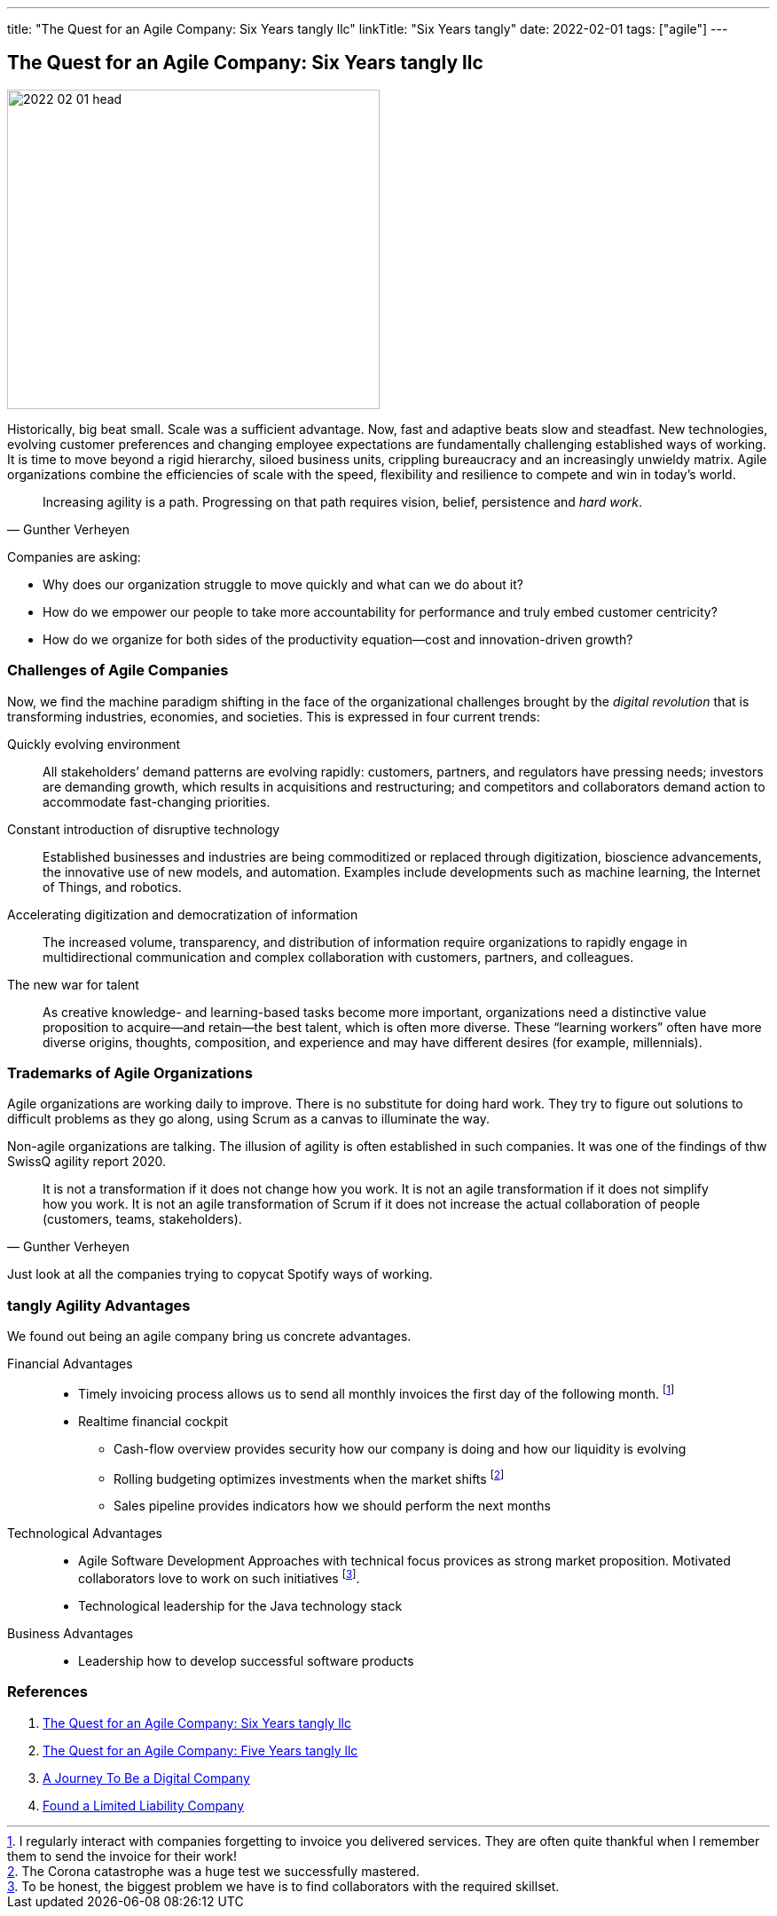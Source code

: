 ---
title: "The Quest for an Agile Company: Six Years tangly llc"
linkTitle: "Six Years tangly"
date: 2022-02-01
tags: ["agile"]
---

== The Quest for an Agile Company: Six Years tangly llc
:author: Marcel Baumann
:email: <marcel.baumann@tangly.net>
:homepage: https://www.tangly.net/
:company: https://www.tangly.net/[tangly llc]

image::2022-02-01-head.png[width=420,height=360,role=left]
Historically, big beat small.
Scale was a sufficient advantage.
Now, fast and adaptive beats slow and steadfast.
New technologies, evolving customer preferences and changing employee expectations are fundamentally challenging established ways of working.
It is time to move beyond a rigid hierarchy, siloed business units, crippling bureaucracy and an increasingly unwieldy matrix.
Agile organizations combine the efficiencies of scale with the speed, flexibility and resilience to compete and win in today’s world.

[quote,Gunther Verheyen]
____
Increasing agility is a path.
Progressing on that path requires vision, belief, persistence and _hard work_.
____

Companies are asking:

* Why does our organization struggle to move quickly and what can we do about it?
* How do we empower our people to take more accountability for performance and truly embed customer centricity?
* How do we organize for both sides of the productivity equation—cost and innovation-driven growth?

=== Challenges of Agile Companies

Now, we find the machine paradigm shifting in the face of the organizational challenges brought by the _digital revolution_ that is transforming industries, economies, and societies.
This is expressed in four current trends:

Quickly evolving environment::
All stakeholders’ demand patterns are evolving rapidly: customers, partners, and regulators have pressing needs; investors are demanding growth, which results in acquisitions and restructuring; and competitors and collaborators demand action to accommodate fast-changing priorities.
Constant introduction of disruptive technology::
Established businesses and industries are being commoditized or replaced through digitization, bioscience advancements, the innovative use of new models, and automation.
Examples include developments such as machine learning, the Internet of Things, and robotics.
Accelerating digitization and democratization of information::
The increased volume, transparency, and distribution of information require organizations to rapidly engage in multidirectional communication and complex collaboration with customers, partners, and colleagues.
The new war for talent::
As creative knowledge- and learning-based tasks become more important, organizations need a distinctive value proposition to acquire—and retain—the best talent, which is often more diverse.
These “learning workers” often have more diverse origins, thoughts, composition, and experience and may have different desires (for example, millennials).

=== Trademarks of Agile Organizations

Agile organizations are working daily to improve.
There is no substitute for doing hard work.
They try to figure out solutions to difficult problems as they go along, using Scrum as a canvas to illuminate the way.

Non-agile organizations are talking.
The illusion of agility is often established in such companies.
It was one of the findings of thw SwissQ agility report 2020.

[quote,Gunther Verheyen]
____
It is not a transformation if it does not change how you work.
It is not an agile transformation if it does not simplify how you work.
It is not an agile transformation of Scrum if it does not increase the actual collaboration of people (customers, teams, stakeholders).
____

Just look at all the companies trying to copycat Spotify ways of working.

=== tangly Agility Advantages

We found out being an agile company bring us concrete advantages.

Financial Advantages::
* Timely invoicing process allows us to send all monthly invoices the first day of the following month.
footnote:[I regularly interact with companies forgetting to invoice you delivered services.
They are often quite thankful when I remember them to send the invoice for their work!]
* Realtime financial cockpit
** Cash-flow overview provides security how our company is doing and how our liquidity is evolving
** Rolling budgeting optimizes investments when the market shifts
footnote:[The Corona catastrophe was a huge test we successfully mastered.]
** Sales pipeline provides indicators how we should perform the next months
Technological Advantages::
* Agile Software Development Approaches with technical focus provices as strong market proposition.
Motivated collaborators love to work on such initiatives
footnote:[To be honest, the biggest problem we have is to find collaborators with the required skillset.].
* Technological leadership for the Java technology stack
Business Advantages::
* Leadership how to develop successful software products

=== References

. link:../../2022/the-quest-for-an-agile-company-six-years-tangly-llc[The Quest for an Agile Company: Six Years tangly llc]
. link:../../2020/the-quest-for-an-agile-company-five-years-tangly-llc[The Quest for an Agile Company: Five Years tangly llc]
. link:../../2019/a-journey-to-be-a-digital-company-tangly-llc[A Journey To Be a Digital Company]
. link:../../2016/found-a-limited-liability-company-in-switzerland/[Found a Limited Liability Company]

